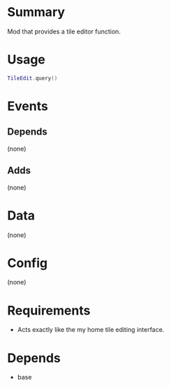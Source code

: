 * Summary
Mod that provides a tile editor function.
* Usage
#+BEGIN_SRC lua
TileEdit.query()
#+END_SRC
* Events
** Depends
(none)
** Adds
(none)
* Data
(none)
* Config
(none)
* Requirements
- Acts exactly like the my home tile editing interface.
* Depends
- base
